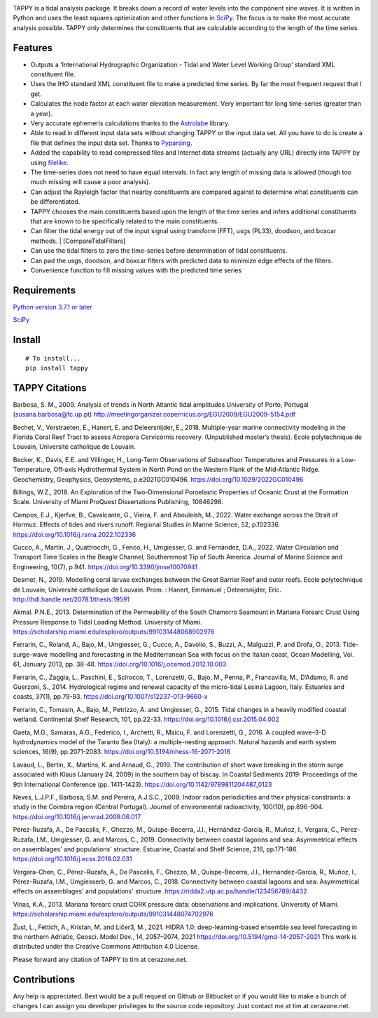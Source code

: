 .. image:: https://github.com/timcera/tappy/actions/workflows/python-package.yml/badge.svg
    :alt: Tests
    :target: https://github.com/timcera/tappy/actions/workflows/python-package.yml
    :height: 20

.. image:: https://img.shields.io/coveralls/github/timcera/tappy
    :alt: Test Coverage
    :target: https://coveralls.io/r/timcera/tappy?branch=master
    :height: 20

.. image:: https://img.shields.io/pypi/v/tappy.svg
    :alt: Latest release
    :target: https://pypi.python.org/pypi/tappy/
    :height: 20

.. image:: https://img.shields.io/pypi/l/tappy.svg
    :alt: BSD-3 clause license
    :target: https://pypi.python.org/pypi/tappy/
    :height: 20

.. image:: https://img.shields.io/pypi/dd/tappy.svg
    :alt: tappy downloads
    :target: https://pypi.python.org/pypi/tappy/
    :height: 20

.. image:: https://img.shields.io/pypi/pyversions/tappy
    :alt: PyPI - Python Version
    :target: https://pypi.org/project/tappy/
    :height: 20

TAPPY is a tidal analysis package. It breaks down a record of water
levels into the component sine waves. It is written in Python and uses
the least squares optimization and other functions in
`SciPy <http://www.scipy.org>`__. The focus is to make the most accurate
analysis possible. TAPPY only determines the constituents that are
calculable according to the length of the time series.

Features
--------

-  Outputs a ‘International Hydrographic Organization - Tidal and Water
   Level Working Group’ standard XML constituent file.
-  Uses the IHO standard XML constituent file to make a predicted time
   series. By far the most frequent request that I get.
-  Calculates the node factor at each water elevation measurement. Very
   important for long time-series (greater than a year).
-  Very accurate ephemeris calculations thanks to the
   `Astrolabe <http://astrolabe.sourceforge.net>`__ library.
-  Able to read in different input data sets without changing TAPPY or
   the input data set. All you have to do is create a file that defines
   the input data set. Thanks to
   `Pyparsing <http://pyparsing.wikispaces.com/>`__.
-  Added the capability to read compressed files and Internet data
   streams (actually any URL) directly into TAPPY by using
   `filelike <http://www.rfk.id.au/software/filelike/>`__.
-  The time-series does not need to have equal intervals. In fact any
   length of missing data is allowed (though too much missing will cause
   a poor analysis).
-  Can adjust the Rayleigh factor that nearby constituents are compared
   against to determine what constituents can be differentiated.
-  TAPPY chooses the main constituents based upon the length of the time
   series and infers additional constituents that are known to be
   specifically related to the main constituents.
-  Can filter the tidal energy out of the input signal using transform
   (FFT), usgs (PL33), doodson, and boxcar methods. \|
   [CompareTidalFilters]
-  Can use the tidal filters to zero the time-series before
   determination of tidal constituents.
-  Can pad the usgs, doodson, and boxcar filters with predicted data to
   minimize edge effects of the filters.
-  Convenience function to fill missing values with the predicted time series

Requirements
------------

`Python version 3.7.1 or later <http://www.python.org>`__

`SciPy <http://www.scipy.org>`__


Install
-------

::

   # To install...
   pip install tappy


TAPPY Citations
---------------
Barbosa, S. M., 2009. Analysis of trends in North Atlantic tidal amplitudes
University of Porto, Portugal (susana.barbosa@fc.up.pt)
http://meetingorganizer.copernicus.org/EGU2009/EGU2009-5154.pdf

Bechet, V., Verstraeten, E., Hanert, E. and Deleersnijder, E., 2018.
Multiple-year marine connectivity modeling in the Florida Coral Reef Tract to
assess Acropora Cervicornis recovery. (Unpublished master’s thesis). Ecole
polytechnique de Louvain, Université catholique de Louvain.

Becker, K., Davis, E.E. and Villinger, H., Long‐Term Observations of
Subseafloor Temperatures and Pressures in a Low‐Temperature, Off‐axis
Hydrothermal System in North Pond on the Western Flank of the Mid‐Atlantic
Ridge. Geochemistry, Geophysics, Geosystems, p.e2021GC010496.
https://doi.org/10.1029/2022GC010496

Billings, W.Z., 2018. An Exploration of the Two-Dimensional Poroelastic
Properties of Oceanic Crust at the Formation Scale.  University of
Miami ProQuest Dissertations Publishing,  10846298.

Campos, E.J., Kjerfve, B., Cavalcante, G., Vieira, F. and Abouleish, M., 2022.
Water exchange across the Strait of Hormuz. Effects of tides and rivers runoff.
Regional Studies in Marine Science, 52, p.102336.
https://doi.org/10.1016/j.rsma.2022.102336

Cucco, A., Martín, J., Quattrocchi, G., Fenco, H., Umgiesser, G. and Fernández,
D.A., 2022. Water Circulation and Transport Time Scales in the Beagle Channel,
Southernmost Tip of South America. Journal of Marine Science and Engineering,
10(7), p.941.
https://doi.org/10.3390/jmse10070941

Desmet, N., 2019. Modelling coral larvae exchanges between the Great Barrier
Reef and outer reefs. Ecole polytechnique de Louvain, Université catholique de
Louvain. Prom. : Hanert, Emmanuel ; Deleersnijder, Eric.
http://hdl.handle.net/2078.1/thesis:19591

Akmal. P.N.E., 2013. Determination of the Permeability of the South Chamorro
Seamount in Mariana Forearc Crust Using Pressure Response to Tidal Loading
Method. University of Miami.
https://scholarship.miami.edu/esploro/outputs/991031448068902976

Ferrarin, C., Roland, A., Bajo, M., Umgiesser, G., Cucco, A., Davolio, S.,
Buzzi, A., Malguzzi, P. and Drofa, O., 2013. Tide-surge-wave modelling and
forecasting in the Mediterranean Sea with focus on the Italian coast, Ocean
Modelling, Vol. 61, January 2013, pp. 38-48.
https://doi.org/10.1016/j.ocemod.2012.10.003

Ferrarin, C., Zaggia, L., Paschini, E., Scirocco, T., Lorenzetti, G., Bajo, M.,
Penna, P., Francavilla, M., D’Adamo, R. and Guerzoni, S., 2014. Hydrological
regime and renewal capacity of the micro-tidal Lesina Lagoon, Italy. Estuaries
and coasts, 37(1), pp.79-93.
https://doi.org/10.1007/s12237-013-9660-x

Ferrarin, C., Tomasin, A., Bajo, M., Petrizzo, A. and Umgiesser, G., 2015.
Tidal changes in a heavily modified coastal wetland. Continental Shelf
Research, 101, pp.22-33.
https://doi.org/10.1016/j.csr.2015.04.002

Gaeta, M.G., Samaras, A.G., Federico, I., Archetti, R., Maicu, F. and
Lorenzetti, G., 2016. A coupled wave–3-D hydrodynamics model of the Taranto Sea
(Italy): a multiple-nesting approach. Natural hazards and earth system
sciences, 16(9), pp.2071-2083.
https://doi.org/10.5194/nhess-16-2071-2016

Lavaud, L., Bertin, X., Martins, K. and Arnaud, G., 2019. The contribution of
short wave breaking in the storm surge associated with Klaus (January 24, 2009)
in the southern bay of biscay. In Coastal Sediments 2019: Proceedings of the
9th International Conference (pp. 1411-1423).
https://doi.org/10.1142/9789811204487_0123

Neves, L.J.P.F., Barbosa, S.M. and Pereira, A.J.S.C., 2009. Indoor radon
periodicities and their physical constraints: a study in the Coimbra region
(Central Portugal). Journal of environmental radioactivity, 100(10),
pp.896-904.
https://doi.org/10.1016/j.jenvrad.2009.06.017

Pérez-Ruzafa, A., De Pascalis, F., Ghezzo, M., Quispe-Becerra, J.I.,
Hernández-García, R., Muñoz, I., Vergara, C., Pérez-Ruzafa, I.M., Umgiesser, G.
and Marcos, C., 2019. Connectivity between coastal lagoons and sea:
Asymmetrical effects on assemblages' and populations' structure. Estuarine,
Coastal and Shelf Science, 216, pp.171-186.
https://doi.org/10.1016/j.ecss.2018.02.031

Vergara-Chen, C., Pérez-Ruzafa, A., De Pascalis, F., Ghezzo, M.,
Quispe-Becerra, J.I., Hernández-García, R., Muñoz, I., Pérez-Ruzafa, I.M.,
Umgiesserb, G. and Marcos, C., 2018. Connectivity between coastal lagoons and
sea: Asymmetrical effects on assemblages' and populations' structure.
https://ridda2.utp.ac.pa/handle/123456789/4432

Vinas, K.A., 2013. Mariana forearc crust CORK pressure data: observations and
implications. University of Miami.
https://scholarship.miami.edu/esploro/outputs/991031448074702976

Žust, L., Fettich, A., Kristan, M. and Ličer3, M., 2021. HIDRA 1.0:
deep-learning-based ensemble sea level forecasting in the northern Adriatic,
Geosci. Model Dev., 14, 2057–2074, 2021
https://doi.org/10.5194/gmd-14-2057-2021
This work is distributed under the Creative Commons Attribution 4.0 License.

Please forward any citation of TAPPY to tim at cerazone.net.

Contributions
-------------
Any help is appreciated. Best would be a pull request on Github or Bitbucket or
if you would like to make a bunch of changes I can assign you developer
privileges to the source code repository. Just contact me at tim at
cerazone.net.
